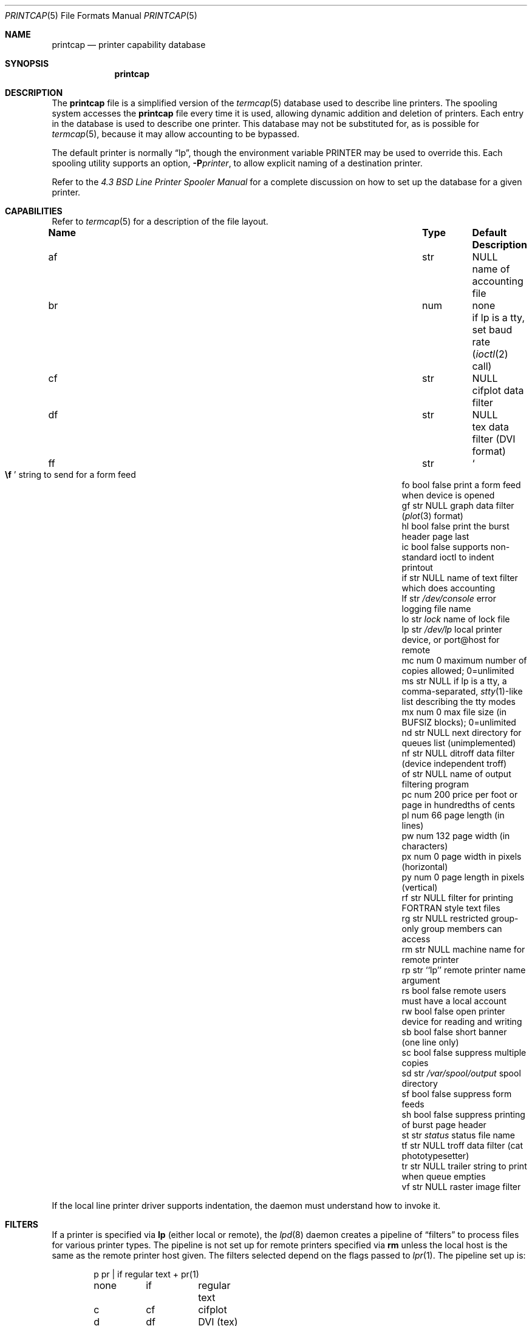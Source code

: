 .\"	$OpenBSD: printcap.5,v 1.23 2011/09/03 22:59:07 jmc Exp $
.\"	$NetBSD: printcap.5,v 1.7 1998/02/20 12:24:50 hubertf Exp $
.\"
.\" Copyright (c) 1983, 1991, 1993
.\"	The Regents of the University of California.  All rights reserved.
.\"
.\" Redistribution and use in source and binary forms, with or without
.\" modification, are permitted provided that the following conditions
.\" are met:
.\" 1. Redistributions of source code must retain the above copyright
.\"    notice, this list of conditions and the following disclaimer.
.\" 2. Redistributions in binary form must reproduce the above copyright
.\"    notice, this list of conditions and the following disclaimer in the
.\"    documentation and/or other materials provided with the distribution.
.\" 3. Neither the name of the University nor the names of its contributors
.\"    may be used to endorse or promote products derived from this software
.\"    without specific prior written permission.
.\"
.\" THIS SOFTWARE IS PROVIDED BY THE REGENTS AND CONTRIBUTORS ``AS IS'' AND
.\" ANY EXPRESS OR IMPLIED WARRANTIES, INCLUDING, BUT NOT LIMITED TO, THE
.\" IMPLIED WARRANTIES OF MERCHANTABILITY AND FITNESS FOR A PARTICULAR PURPOSE
.\" ARE DISCLAIMED.  IN NO EVENT SHALL THE REGENTS OR CONTRIBUTORS BE LIABLE
.\" FOR ANY DIRECT, INDIRECT, INCIDENTAL, SPECIAL, EXEMPLARY, OR CONSEQUENTIAL
.\" DAMAGES (INCLUDING, BUT NOT LIMITED TO, PROCUREMENT OF SUBSTITUTE GOODS
.\" OR SERVICES; LOSS OF USE, DATA, OR PROFITS; OR BUSINESS INTERRUPTION)
.\" HOWEVER CAUSED AND ON ANY THEORY OF LIABILITY, WHETHER IN CONTRACT, STRICT
.\" LIABILITY, OR TORT (INCLUDING NEGLIGENCE OR OTHERWISE) ARISING IN ANY WAY
.\" OUT OF THE USE OF THIS SOFTWARE, EVEN IF ADVISED OF THE POSSIBILITY OF
.\" SUCH DAMAGE.
.\"
.\"     @(#)printcap.5	8.2 (Berkeley) 12/11/93
.\"
.Dd $Mdocdate: September 3 2011 $
.Dt PRINTCAP 5
.Os
.Sh NAME
.Nm printcap
.Nd printer capability database
.Sh SYNOPSIS
.Nm printcap
.Sh DESCRIPTION
The
.Nm
file is a simplified version of the
.Xr termcap 5
database used to describe line printers.
The spooling system accesses the
.Nm
file every time it is used, allowing dynamic addition and deletion of printers.
Each entry in the database is used to describe one printer.
This database may not be substituted for, as is possible for
.Xr termcap 5 ,
because it may allow accounting to be bypassed.
.Pp
The default printer is normally
.Dq lp ,
though the environment variable
.Ev PRINTER
may be used to override this.
Each spooling utility supports an option,
.Fl P Ns Ar printer ,
to allow explicit naming of a destination printer.
.Pp
Refer to the
.%T "4.3 BSD Line Printer Spooler Manual"
for a complete discussion on how to set up the database for a given printer.
.Sh CAPABILITIES
Refer to
.Xr termcap 5
for a description of the file layout.
.Bl -column "Name" "Type" "/var/spool/output" "Description"
.It Sy Name Ta Sy Type Ta Sy Default Ta Sy Description
.It "af	str" Ta Dv NULL Ta "name of accounting file"
.It "br" Ta "num" Ta "none" Ta "if lp is a tty, set baud rate"
.Pf ( Xr ioctl 2
call)
.It "cf" Ta "str" Ta Dv NULL Ta "cifplot data filter"
.It "df" Ta "str" Ta Dv NULL Ta "tex data filter (DVI format)"
.It "ff" Ta "str" Ta So Li \ef Sc Ta "string to send for a form feed"
.It "fo" Ta "bool" Ta "false" Ta "print a form feed when device is opened"
.It "gf" Ta "str" Ta Dv NULL Ta "graph data filter"
.Pf ( Xr plot 3
format)
.It "hl" Ta "bool" Ta "false" Ta "print the burst header page last"
.It "ic" Ta "bool" Ta "false" Ta "supports non-standard ioctl to indent printout"
.It "if" Ta "str" Ta Dv NULL Ta "name of text filter which does accounting"
.It "lf" Ta "str" Ta Pa /dev/console Ta "error logging file name"
.It "lo" Ta "str" Ta Pa lock Ta "name of lock file"
.It "lp" Ta "str" Ta Pa /dev/lp Ta "local printer device, or port@host for remote"
.It "mc" Ta "num" Ta "0" Ta "maximum number of copies allowed; 0=unlimited"
.It "ms" Ta "str" Ta Dv NULL Ta "if lp is a tty, a comma-separated,"
.Xr stty 1 Ns -like
list describing the tty modes
.It "mx" Ta "num" Ta "0" Ta "max file size (in"
.Dv BUFSIZ
blocks); 0=unlimited
.It "nd" Ta "str" Ta Dv NULL Ta "next directory for queues list (unimplemented)"
.It "nf" Ta "str" Ta Dv NULL Ta "ditroff data filter (device independent troff)"
.It "of" Ta "str" Ta Dv NULL Ta "name of output filtering program"
.It "pc" Ta "num" Ta "200" Ta "price per foot or page in hundredths of cents"
.It "pl" Ta "num" Ta "66" Ta "page length (in lines)"
.It "pw" Ta "num" Ta "132" Ta "page width (in characters)"
.It "px" Ta "num" Ta "0" Ta "page width in pixels (horizontal)"
.It "py" Ta "num" Ta "0" Ta "page length in pixels (vertical)"
.It "rf" Ta "str" Ta Dv NULL Ta "filter for printing FORTRAN style text files"
.It "rg" Ta "str" Ta Dv NULL Ta "restricted group-only group members can access"
.It "rm" Ta "str" Ta Dv NULL Ta "machine name for remote printer"
.It "rp" Ta "str" Ta "``lp''" Ta "remote printer name argument"
.It "rs" Ta "bool" Ta "false" Ta "remote users must have a local account"
.It "rw" Ta "bool" Ta "false" Ta "open printer device for reading and writing"
.It "sb" Ta "bool" Ta "false" Ta "short banner (one line only)"
.It "sc" Ta "bool" Ta "false" Ta "suppress multiple copies"
.It "sd" Ta "str" Ta Pa /var/spool/output Ta "spool directory"
.It "sf" Ta "bool" Ta "false" Ta "suppress form feeds"
.It "sh" Ta "bool" Ta "false" Ta "suppress printing of burst page header"
.It "st" Ta "str" Ta Pa status Ta "status file name"
.It "tf" Ta "str" Ta Dv NULL Ta "troff data filter (cat phototypesetter)"
.It "tr" Ta "str" Ta Dv NULL Ta "trailer string to print when queue empties"
.It "vf" Ta "str" Ta Dv NULL Ta "raster image filter"
.El
.Pp
If the local line printer driver supports indentation, the daemon
must understand how to invoke it.
.Sh FILTERS
If a printer is specified via
.Sy lp
(either local or remote),
the
.Xr lpd 8
daemon creates a pipeline of
.Dq filters
to process files for various printer types.
The pipeline is not set up for remote printers specified via
.Sy rm
unless the local host is the same as the remote printer host given.
The filters selected depend on the flags passed to
.Xr lpr 1 .
The pipeline set up is:
.Bd -literal -offset indent
p	pr | if	regular text + pr(1)
none	if	regular text
c	cf	cifplot
d	df	DVI (tex)
g	gf	plot(3)
n	nf	ditroff
f	rf	Fortran
t	tf	troff
v	vf	raster image
.Ed
.Pp
The
.Sy if
filter is invoked with arguments:
.Bd -filled -offset indent
.Sy if
.Op Fl c
.Fl w Ns Ar width
.Fl l Ns Ar length
.Fl i Ns Ar indent
.Fl n Ar login
.Fl h Ar host acct-file
.Ed
.Pp
The
.Fl c
flag is passed only if the
.Fl l
flag (pass control characters literally) is specified to
.Xr lpr 1 .
.Ar width
and
.Ar length
specify the page width and length
(from
.Sy pw
and
.Sy pl ,
respectively) in characters.
The
.Fl n
and
.Fl h
parameters specify the login name and host name of the owner
of the job, respectively.
The
.Ar acct-file
function is passed from the
.Sy af
.Nm
entry.
.Pp
If no
.Sy if
is specified,
.Sy of
is used instead, with the distinction that
.Sy of
is opened only once, while
.Sy if
is opened for every individual job.
Thus,
.Sy if
is better suited to performing accounting.
The
.Sy of
is only given the
.Ar width
and
.Ar length
flags.
.Pp
All other filters are called as:
.Bd -filled -offset indent
.Nm filter
.Fl x Ns Ar width
.Fl y Ns Ar length
.Fl n Ar login
.Fl h Ar host acct-file
.Ed
.Pp
where
.Ar width
and
.Ar length
are represented in pixels, specified by the
.Sy px
and
.Sy py
entries, respectively.
All filters take
.Em stdin
as the file,
.Em stdout
as the printer,
may log either to
.Em stderr
or using
.Xr syslog 3 ,
and must not ignore
.Dv SIGINT .
.Sh LOGGING
Error messages generated by the line printer programs themselves
are logged by
.Xr syslog 3
using the
.Dv LPR
facility.
Messages printed on
.Em stderr
by the filters are sent to the corresponding
.Sy lf
file.
The filters may, of course, use
.Xr syslog 3
themselves.
.Pp
Error messages sent to the console have a carriage return and a line
feed appended to them, rather than just a line feed.
.Sh SEE ALSO
.Xr lpq 1 ,
.Xr lpr 1 ,
.Xr lprm 1 ,
.Xr termcap 5 ,
.Xr lpc 8 ,
.Xr lpd 8 ,
.Xr pac 8
.Rs
.%T "4.3 BSD Line Printer Spooler Manual"
.Re
.Sh HISTORY
The
.Nm
file format appeared in
.Bx 4.2 .
